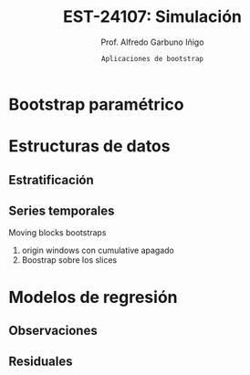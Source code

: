 #+TITLE: EST-24107: Simulación
#+AUTHOR: Prof. Alfredo Garbuno Iñigo
#+EMAIL:  agarbuno@itam.mx
#+DATE: ~Aplicaciones de bootstrap~
#+STARTUP: showall
#+PROPERTY: header-args:R :session aplicaciones :exports both :results output org :tangle ../rscripts/07-aplicaciones-bootstrap.R :mkdirp yes :dir ../
#+EXCLUDE_TAGS: toc noexport

#+begin_src R :exports none :results none
  ## Setup --------------------------------------------
  library(tidyverse)
  library(patchwork)
  library(scales)

  ## Cambia el default del tamaño de fuente 
  theme_set(theme_linedraw(base_size = 25))

  ## Cambia el número de decimales para mostrar
  options(digits = 4)
  ## Problemas con mi consola en Emacs
  options(pillar.subtle = FALSE)
  options(rlang_backtrace_on_error = "none")
  options(crayon.enabled = FALSE)

  ## Para el tema de ggplot
  sin_lineas <- theme(panel.grid.major = element_blank(),
                      panel.grid.minor = element_blank())
  color.itam  <- c("#00362b","#004a3b", "#00503f", "#006953", "#008367", "#009c7b", "#00b68f", NA)

  sin_leyenda <- theme(legend.position = "none")
  sin_ejes <- theme(axis.ticks = element_blank(), axis.text = element_blank())
#+end_src


* Contenido                                                             :toc:
:PROPERTIES:
:TOC:      :include all  :ignore this :depth 3
:END:
:CONTENTS:
- [[#bootstrap-paramétrico][Bootstrap paramétrico]]
- [[#estructuras-de-datos][Estructuras de datos]]
  - [[#estratificación][Estratificación]]
  - [[#series-temporales][Series temporales]]
- [[#modelos-de-regresión][Modelos de regresión]]
  - [[#observaciones][Observaciones]]
  - [[#residuales][Residuales]]
:END:

* Bootstrap paramétrico

* Estructuras de datos

** Estratificación 

** Series temporales

Moving blocks  bootstraps
1. origin windows con cumulative apagado
2. Boostrap sobre los slices

* Modelos de regresión 

** Observaciones

** Residuales

* Ideas                                                            :noexport:

- [[https://rsample.tidymodels.org/articles/Applications/Intervals.html][Intervalos regresión]]

- [[https://juliasilge.com/blog/superbowl-conf-int/][Comerciales en televisión]]
- [[https://juliasilge.com/blog/ceo-departures/][Renuncias de CEO's]]
- [[https://juliasilge.com/blog/doctor-who/][Doctor Who]]
- [[https://juliasilge.com/blog/beer-production/][Producción de cerveza]]


- [[https://rde.inegi.org.mx/wp-content/uploads/2017/08/RDE-V8-N2-A2.pdf][Encuestas]]
- [[http://internet.contenidos.inegi.org.mx/contenidos/Productos/prod_serv/contenidos/espanol/bvinegi/productos/nueva_estruc/702825070359.pdf][INEGI - Diseño muestral]]
- [[https://repositoriodocumental.ine.mx/xmlui/bitstream/handle/123456789/121427/CGex202107-14-ap-5-a.pdf][INE bootstrap]]
- [[https://tereom.github.io/est-computacional-2019/bootstrap-conteo.html][Aplicación conteo]]

- [[https://asbates.rbind.io/2019/03/30/time-series-bootstrap-methods/][moving blocks]]
